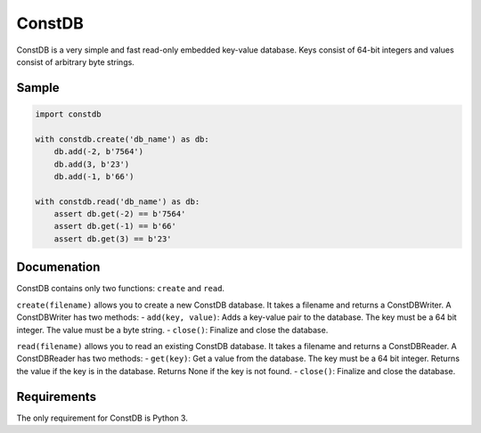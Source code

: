 ============
ConstDB
============

ConstDB is a very simple and fast read-only embedded key-value database. Keys consist of 64-bit integers and values consist of arbitrary byte strings.

Sample
===============

.. code-block:: python

  import constdb

  with constdb.create('db_name') as db:
      db.add(-2, b'7564')
      db.add(3, b'23')
      db.add(-1, b'66')

  with constdb.read('db_name') as db:
      assert db.get(-2) == b'7564'
      assert db.get(-1) == b'66'
      assert db.get(3) == b'23'

Documenation
===============

ConstDB contains only two functions: ``create`` and ``read``.

``create(filename)`` allows you to create a new ConstDB database.
It takes a filename and returns a ConstDBWriter. A ConstDBWriter has two methods: 
- ``add(key, value)``: Adds a key-value pair to the database. The key must be a 64 bit integer. The value must be a byte string.
- ``close()``: Finalize and close the database.
  
``read(filename)`` allows you to read an existing ConstDB database.
It takes a filename and returns a ConstDBReader. A ConstDBReader has two methods: 
- ``get(key)``: Get a value from the database. The key must be a 64 bit integer. Returns the value if the key is in the database. Returns None if the key is not found.
- ``close()``: Finalize and close the database.
  
Requirements
===============

The only requirement for ConstDB is Python 3.
